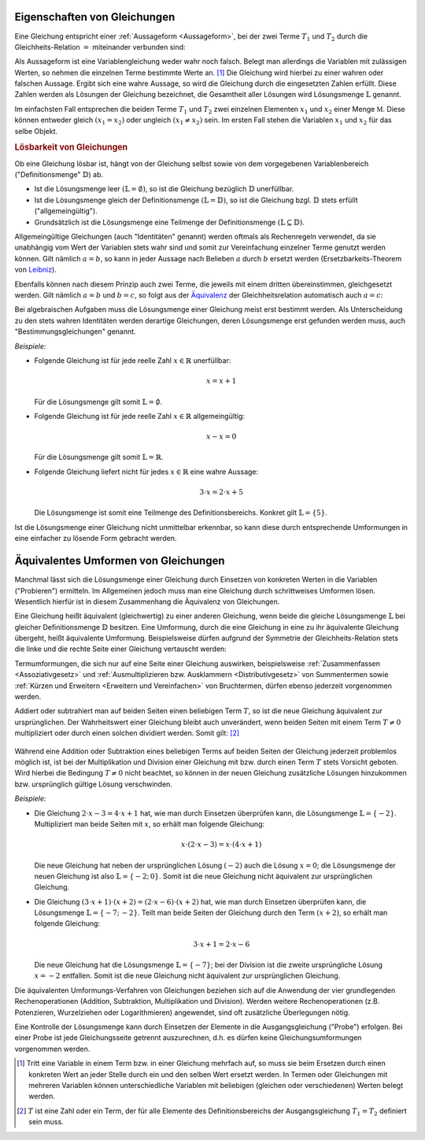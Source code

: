 .. _Eigenschaften von Gleichungen:

Eigenschaften von Gleichungen
=============================

Eine Gleichung entspricht einer :ref:`Aussageform <Aussageform>`, bei der zwei
Terme :math:`T_1` und :math:`T_2` durch die Gleichheits-Relation
:math:`=` miteinander verbunden sind:

.. math::
    :label: eqn-term

    T_1 = T_2

Als Aussageform ist eine Variablengleichung weder wahr noch falsch. Belegt man
allerdings die Variablen mit zulässigen Werten, so nehmen die einzelnen Terme
bestimmte Werte an. [#TW]_ Die Gleichung wird hierbei zu einer wahren oder
falschen Aussage. Ergibt sich eine wahre Aussage, so wird die Gleichung durch
die eingesetzten Zahlen erfüllt. Diese Zahlen werden als Lösungen der Gleichung
bezeichnet, die Gesamtheit aller Lösungen wird Lösungsmenge :math:`\mathbb{L}`
genannt.

Im einfachsten Fall entsprechen die beiden Terme :math:`T_1` und :math:`T_2`
zwei einzelnen Elementen :math:`x_1` und :math:`x_2` einer Menge
:math:`\mathbb{M}`. Diese können entweder gleich :math:`(x_1 = x_2)` oder
ungleich :math:`(x_1 \ne x_2)` sein. Im ersten Fall stehen die Variablen
:math:`x_1` und :math:`x_2` für das selbe Objekt.

.. _Lösbarkeit:
.. _Lösbarkeit von Gleichungen:

.. rubric:: Lösbarkeit von Gleichungen

Ob eine Gleichung lösbar ist, hängt von der Gleichung selbst sowie von dem
vorgegebenen Variablenbereich ("Definitionsmenge" :math:`\mathbb{D}`) ab.

* Ist die Lösungsmenge leer :math:`(\mathbb{L} = \emptyset)`, so ist die
  Gleichung bezüglich :math:`\mathbb{D}` unerfüllbar.
* Ist die Lösungsmenge gleich der Definitionsmenge :math:`(\mathbb{L} =
  \mathbb{D})`, so ist die Gleichung bzgl. :math:`\mathbb{D}` stets erfüllt
  ("allgemeingültig").
* Grundsätzlich ist die Lösungsmenge eine Teilmenge der Definitionsmenge
  :math:`(\mathbb{L} \subseteq \mathbb{D})`.

.. index:: Identität, Gleichung; Identität

Allgemeingültige Gleichungen  (auch "Identitäten" genannt) werden oftmals als
Rechenregeln verwendet, da sie unabhängig vom Wert der Variablen stets wahr sind
und somit zur Vereinfachung einzelner Terme genutzt werden können. Gilt nämlich
:math:`a=b`, so kann in jeder Aussage nach Belieben :math:`a` durch :math:`b`
ersetzt werden (Ersetzbarkeits-Theorem von `Leibniz
<https://de.wikipedia.org/wiki/Leibniz>`_).

Ebenfalls können nach diesem Prinzip auch zwei Terme, die jeweils mit einem
dritten übereinstimmen, gleichgesetzt werden. Gilt nämlich :math:`a=b` und
:math:`b=c`, so folgt aus der `Äquivalenz <Äquivalenzrelationen>`_ der
Gleichheitsrelation automatisch auch :math:`a=c`:


.. math::
    :label: eqn-drittengleichheit

    a = b \quad \text{und} \quad b = c \quad \Rightarrow \quad a = c

.. index::
    single: Gleichung; Bestimmungsgleichung
    single: Bestimmungsgleichung

Bei algebraischen Aufgaben muss die Lösungsmenge einer Gleichung meist erst
bestimmt werden. Als Unterscheidung zu den stets wahren Identitäten werden
derartige Gleichungen, deren Lösungsmenge erst gefunden werden muss, auch
"Bestimmungsgleichungen" genannt.



*Beispiele:*

* Folgende Gleichung ist für jede reelle Zahl :math:`x \in \mathbb{R}`
  unerfüllbar:

  .. math::

      x = x + 1

  Für die Lösungsmenge gilt somit :math:`\mathbb{L} = \emptyset`.

* Folgende Gleichung ist für jede reelle Zahl :math:`x \in \mathbb{R}`
  allgemeingültig:

  .. math::

      x - x = 0

  Für die Lösungsmenge gilt somit :math:`\mathbb{L} = \mathbb{R}`.

* Folgende Gleichung liefert nicht für jedes :math:`x \in \mathbb{R}`
  eine wahre Aussage:

  .. math::

      3 \cdot x = 2 \cdot x + 5

  Die Lösungsmenge ist somit eine Teilmenge des Definitionsbereichs. Konkret
  gilt :math:`\mathbb{L} = \{ 5 \}`.

Ist die Lösungsmenge einer Gleichung nicht unmittelbar erkennbar, so kann diese
durch entsprechende Umformungen in eine einfacher zu lösende Form gebracht
werden.

..
    Unterteilung in Gleichungen mit einer Variablen, mit mehreren Variablen.

.. index:: Äquivalente Umformung
.. _Umformen von Gleichungen:

Äquivalentes Umformen von Gleichungen
=======================================

Manchmal lässt sich die Lösungsmenge einer Gleichung durch Einsetzen von
konkreten Werten in die Variablen ("Probieren") ermitteln. Im Allgemeinen jedoch
muss man eine Gleichung durch schrittweises Umformen lösen. Wesentlich hierfür
ist in diesem Zusammenhang die Äquivalenz von Gleichungen.

Eine Gleichung heißt äquivalent (gleichwertig) zu einer anderen Gleichung, wenn
beide die gleiche Lösungsmenge :math:`\mathbb{L}` bei gleicher Definitionsmenge
:math:`\mathbb{D}` besitzen. Eine Umformung, durch die eine Gleichung in eine zu
ihr äquivalente Gleichung übergeht, heißt äquivalente Umformung. Beispielsweise
dürfen aufgrund der Symmetrie der Gleichheits-Relation stets die linke und die
rechte Seite einer Gleichung vertauscht werden:

.. math::
    :label: eqn-umformung-links-rechts

    T_1 = T_2 \quad \Leftrightarrow \quad T_2 = T_1

Termumformungen, die sich nur auf eine Seite einer Gleichung auswirken,
beispielsweise :ref:`Zusammenfassen <Assoziativgesetz>` und
:ref:`Ausmultiplizieren bzw. Ausklammern <Distributivgesetz>` von
Summentermen sowie :ref:`Kürzen und Erweitern <Erweitern und Vereinfachen>` von
Bruchtermen, dürfen ebenso jederzeit vorgenommen werden.

Addiert oder subtrahiert man auf beiden Seiten einen beliebigen Term :math:`T`,
so ist die neue Gleichung äquivalent zur ursprünglichen. Der Wahrheitswert einer
Gleichung bleibt auch unverändert, wenn beiden Seiten mit einem Term :math:`T
\ne 0` multipliziert oder durch einen solchen dividiert werden. Somit gilt:
[#AU]_

  .. math::
    :label: eqn-äquivalente-umformungen

      T_1  = T_2 \quad &\Leftrightarrow  \quad T_1 + T = T_2 + T \\[2pt]
      T_1  = T_2 \quad &\Leftrightarrow  \quad T_1 - T = T_2 - T \\[2pt]
      %\phantom{\qquad (T \ne 0) T + + T}
      T_1  = T_2  \quad &\Leftrightarrow \quad T_1 \, \cdot \; T = T_2 \, \cdot
      \; T \qquad (T \ne 0)\\[2pt]
      T_1  = T_2  \quad &\Leftrightarrow \quad T_1 \, : \, T = T_2 \, : \, T
      \qquad (T \ne 0)


Während eine Addition oder Subtraktion eines beliebigen Terms auf beiden Seiten
der Gleichung jederzeit problemlos möglich ist, ist bei der Multiplikation und
Division einer Gleichung mit bzw. durch einen Term :math:`T` stets Vorsicht
geboten. Wird hierbei die Bedingung :math:`T \ne 0` nicht beachtet, so können in
der neuen Gleichung zusätzliche Lösungen hinzukommen bzw. ursprünglich gültige
Lösung verschwinden.

*Beispiele:*

* Die Gleichung :math:`2 \cdot x - 3 = 4 \cdot x + 1` hat, wie man durch
  Einsetzen überprüfen kann, die Lösungsmenge :math:`\mathbb{L} = \{ -2 \}`.
  Multipliziert man beide Seiten mit :math:`x`, so erhält man folgende
  Gleichung:

  .. math::

      x \cdot (2 \cdot x -3) = x \cdot (4 \cdot x + 1)

  Die neue Gleichung hat neben der ursprünglichen Lösung :math:`(-2)` auch
  die Lösung :math:`x=0`; die Lösungsmenge der neuen Gleichung ist also
  :math:`\mathbb{L} = \{ -2;\, 0 \}`. Somit ist die neue Gleichung
  nicht äquivalent zur ursprünglichen Gleichung.

* Die Gleichung :math:`(3 \cdot x + 1) \cdot (x + 2) = (2 \cdot x - 6) \cdot (x
  +2)` hat, wie man durch Einsetzen überprüfen kann, die Lösungsmenge
  :math:`\mathbb{L} = \{ -7;\, -2 \}`. Teilt man beide Seiten der Gleichung
  durch den Term :math:`(x+2)`, so erhält man folgende Gleichung:

  .. math::

      3 \cdot x + 1 = 2 \cdot x - 6

  Die neue Gleichung hat die Lösungsmenge :math:`\mathbb{L} = \{ -7 \}`; bei der
  Division ist die zweite ursprüngliche Lösung :math:`x = -2` entfallen. Somit
  ist die neue Gleichung nicht äquivalent zur ursprünglichen Gleichung.


Die äquivalenten Umformungs-Verfahren von Gleichungen beziehen sich auf die
Anwendung der vier grundlegenden Rechenoperationen (Addition, Subtraktion,
Multiplikation und Division). Werden weitere Rechenoperationen (z.B.
Potenzieren, Wurzelziehen oder Logarithmieren) angewendet, sind oft zusätzliche
Überlegungen nötig.

Eine Kontrolle der Lösungsmenge kann durch Einsetzen der Elemente in die
Ausgangsgleichung ("Probe") erfolgen. Bei einer Probe ist jede Gleichungsseite
getrennt auszurechnen, d.h. es dürfen keine Gleichungsumformungen vorgenommen
werden.


.. raw:: html

    <hr />

.. only:: html

    .. rubric:: Anmerkungen:

.. [#TW] Tritt eine Variable in einem Term bzw. in einer Gleichung mehrfach auf,
    so muss sie beim Ersetzen durch einen konkreten Wert an jeder Stelle durch
    ein und den selben Wert ersetzt werden. In Termen oder Gleichungen mit
    mehreren Variablen können unterschiedliche Variablen mit beliebigen
    (gleichen oder verschiedenen) Werten belegt werden.

.. [#AU] :math:`T` ist eine Zahl oder ein Term, der für alle Elemente des
    Definitionsbereichs der Ausgangsgleichung :math:`T_1 = T_2` definiert sein
    muss.



